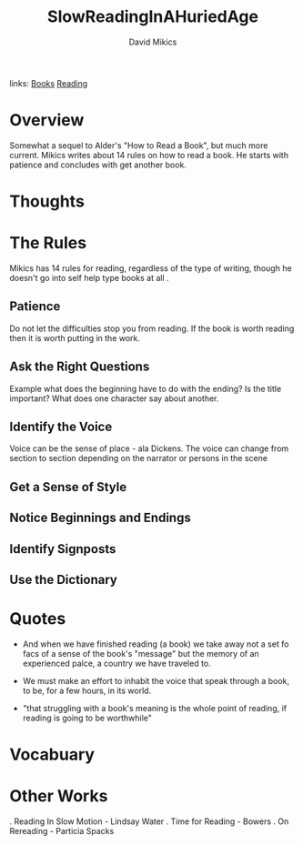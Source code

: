 #+TITLE: SlowReadingInAHuriedAge
#+AUTHOR: David Mikics
#+ROAM_TAGS: non-fiction
links:  [[file:../org-roam/books.org][Books]] [[file:20200601-reading.org][Reading]]

* Overview
Somewhat a sequel to Alder's "How to Read a Book", but much more current.  Mikics writes about 14 rules on how to read a
book. He starts with patience and concludes with get another book.

* Thoughts

* The Rules
 Mikics has 14 rules for reading, regardless of the type of writing, though he doesn't go into self help type books at
 all .
** Patience
	 Do not let the difficulties stop you from reading.  If the book is worth reading then it is worth putting in the
	 work.
** Ask the Right Questions
	 Example what does the beginning have to do with the ending? Is the title important?  What does one character say
	 about another.
** Identify the Voice
	 Voice can be the sense of place - ala Dickens. The voice can change from section to section depending on the narrator
	 or persons in the scene
** Get a Sense of Style
** Notice Beginnings and Endings
** Identify Signposts
** Use the Dictionary


* Quotes
 - And when we have finished reading (a book) we take away not a set fo facs of a sense of the book's "message" but the
   memory of an experienced palce, a country we have traveled to.

 - We must make an effort to inhabit the voice that speak through a book, to be, for a few hours, in its world.

 - "that struggling with a book's meaning is the whole point of reading, if reading is going to be worthwhile"
* Vocabuary

* Other Works

	. Reading In Slow Motion - Lindsay Water
	. Time for Reading - Bowers
	. On Rereading - Particia Spacks
